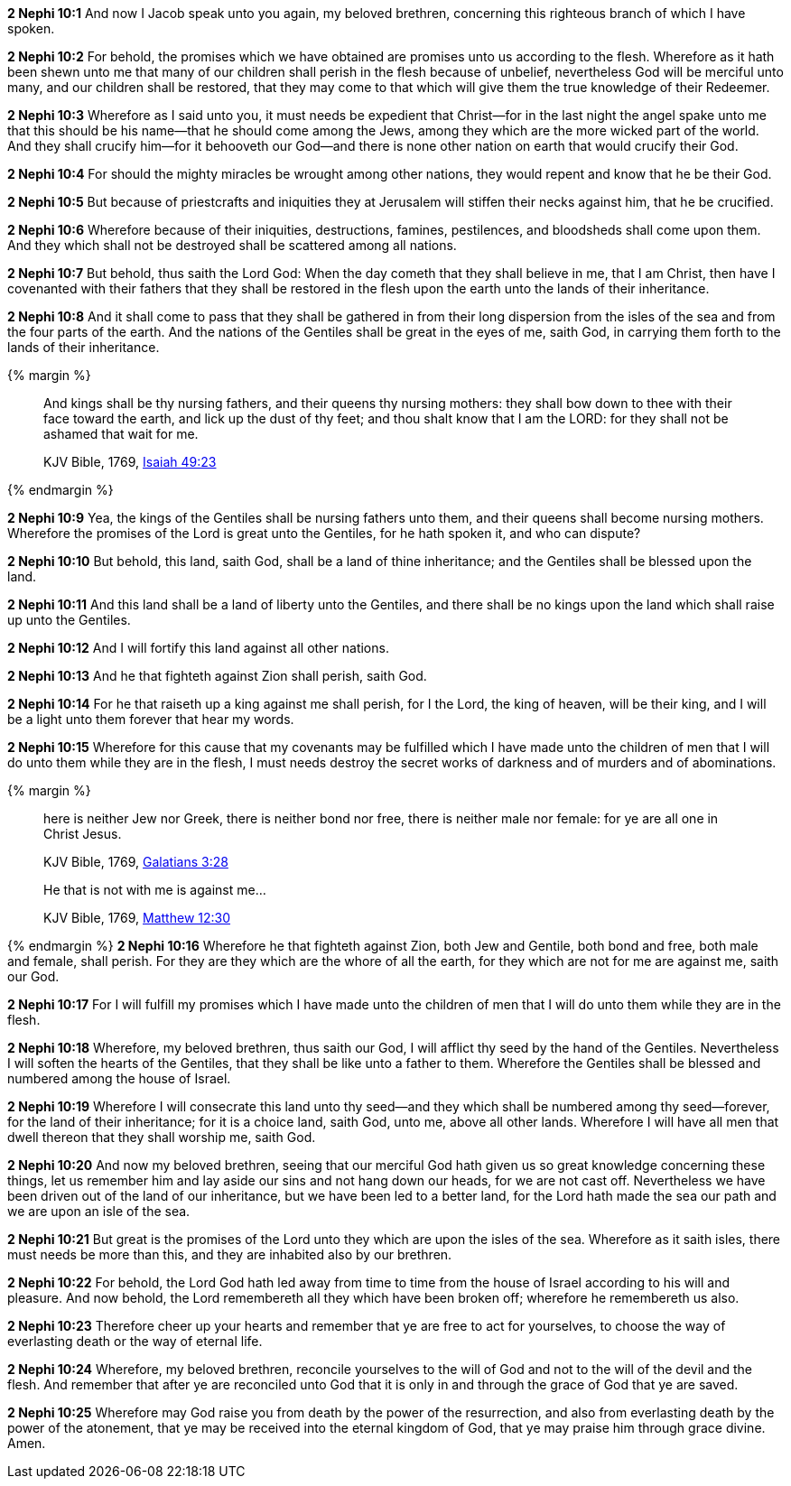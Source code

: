 *2 Nephi 10:1* And now I Jacob speak unto you again, my beloved brethren, concerning this righteous branch of which I have spoken.

*2 Nephi 10:2* For behold, the promises which we have obtained are promises unto us according to the flesh. Wherefore as it hath been shewn unto me that many of our children shall perish in the flesh because of unbelief, nevertheless God will be merciful unto many, and our children shall be restored, that they may come to that which will give them the true knowledge of their Redeemer.

*2 Nephi 10:3* Wherefore as I said unto you, it must needs be expedient that Christ--for in the last night the angel spake unto me that this should be his name--that he should come among the Jews, among they which are the more wicked part of the world. And they shall crucify him--for it behooveth our God--and there is none other nation on earth that would crucify their God.

*2 Nephi 10:4* For should the mighty miracles be wrought among other nations, they would repent and know that he be their God.

*2 Nephi 10:5* But because of priestcrafts and iniquities they at Jerusalem will stiffen their necks against him, that he be crucified.

*2 Nephi 10:6* Wherefore because of their iniquities, destructions, famines, pestilences, and bloodsheds shall come upon them. And they which shall not be destroyed shall be scattered among all nations.

*2 Nephi 10:7* But behold, thus saith the Lord God: When the day cometh that they shall believe in me, that I am Christ, then have I covenanted with their fathers that they shall be restored in the flesh upon the earth unto the lands of their inheritance.

*2 Nephi 10:8* And it shall come to pass that they shall be gathered in from their long dispersion from the isles of the sea and from the four parts of the earth. And the nations of the Gentiles shall be great in the eyes of me, saith God, in carrying them forth to the lands of their inheritance.

{% margin %}
____
And kings shall be thy nursing fathers, and their queens thy nursing mothers: they shall bow down to thee with their face toward the earth, and lick up the dust of thy feet; and thou shalt know that I am the LORD: for they shall not be ashamed that wait for me.

KJV Bible, 1769, http://www.kingjamesbibleonline.org/Isaiah-Chapter-49/[Isaiah 49:23]
____
{% endmargin %}


*2 Nephi 10:9* [highlight]#Yea, the kings of the Gentiles shall be nursing fathers unto them, and their queens shall become nursing mothers. Wherefore the promises of the Lord is great unto the Gentiles, for he hath spoken it, and who can dispute?#

*2 Nephi 10:10* But behold, this land, saith God, shall be a land of thine inheritance; and the Gentiles shall be blessed upon the land.

*2 Nephi 10:11* And this land shall be a land of liberty unto the Gentiles, and there shall be no kings upon the land which shall raise up unto the Gentiles.

*2 Nephi 10:12* And I will fortify this land against all other nations.

*2 Nephi 10:13* And he that fighteth against Zion shall perish, saith God.

*2 Nephi 10:14* For he that raiseth up a king against me shall perish, for I the Lord, the king of heaven, will be their king, and I will be a light unto them forever that hear my words.

*2 Nephi 10:15* Wherefore for this cause that my covenants may be fulfilled which I have made unto the children of men that I will do unto them while they are in the flesh, I must needs destroy the secret works of darkness and of murders and of abominations.

{% margin %}
____
here is neither [highlight-orange]#Jew nor Greek, there is neither bond nor free, there is neither male nor female#: for ye are all one in Christ Jesus.

[small]#KJV Bible, 1769, http://www.kingjamesbibleonline.org/Galatians-Chapter-3/[Galatians 3:28]#
____
____
He that is not with me is against me...

[small]#KJV Bible, 1769, http://www.kingjamesbibleonline.org/Matthew-Chapter-12/[Matthew 12:30]#
____

{% endmargin %}
*2 Nephi 10:16* Wherefore he that fighteth against Zion, [highlight-orange]#both Jew and Gentile, both bond and free, both male and female#, shall perish. For they are they which are the whore of all the earth, for [highlight-orange]#they which are not for me are against me#, saith our God.

*2 Nephi 10:17* For I will fulfill my promises which I have made unto the children of men that I will do unto them while they are in the flesh.

*2 Nephi 10:18* Wherefore, my beloved brethren, thus saith our God, I will afflict thy seed by the hand of the Gentiles. Nevertheless I will soften the hearts of the Gentiles, that they shall be like unto a father to them. Wherefore the Gentiles shall be blessed and numbered among the house of Israel.

*2 Nephi 10:19* Wherefore I will consecrate this land unto thy seed--and they which shall be numbered among thy seed--forever, for the land of their inheritance; for it is a choice land, saith God, unto me, above all other lands. Wherefore I will have all men that dwell thereon that they shall worship me, saith God.

*2 Nephi 10:20* And now my beloved brethren, seeing that our merciful God hath given us so great knowledge concerning these things, let us remember him and lay aside our sins and not hang down our heads, for we are not cast off. Nevertheless we have been driven out of the land of our inheritance, but we have been led to a better land, for the Lord hath made the sea our path and we are upon an isle of the sea.

*2 Nephi 10:21* But great is the promises of the Lord unto they which are upon the isles of the sea. Wherefore as it saith isles, there must needs be more than this, and they are inhabited also by our brethren.

*2 Nephi 10:22* For behold, the Lord God hath led away from time to time from the house of Israel according to his will and pleasure. And now behold, the Lord remembereth all they which have been broken off; wherefore he remembereth us also.

*2 Nephi 10:23* Therefore cheer up your hearts and remember that ye are free to act for yourselves, to choose the way of everlasting death or the way of eternal life.

*2 Nephi 10:24* Wherefore, my beloved brethren, reconcile yourselves to the will of God and not to the will of the devil and the flesh. And remember that after ye are reconciled unto God that it is only in and through the grace of God that ye are saved.

*2 Nephi 10:25* Wherefore may God raise you from death by the power of the resurrection, and also from everlasting death by the power of the atonement, that ye may be received into the eternal kingdom of God, that ye may praise him through grace divine. Amen.

